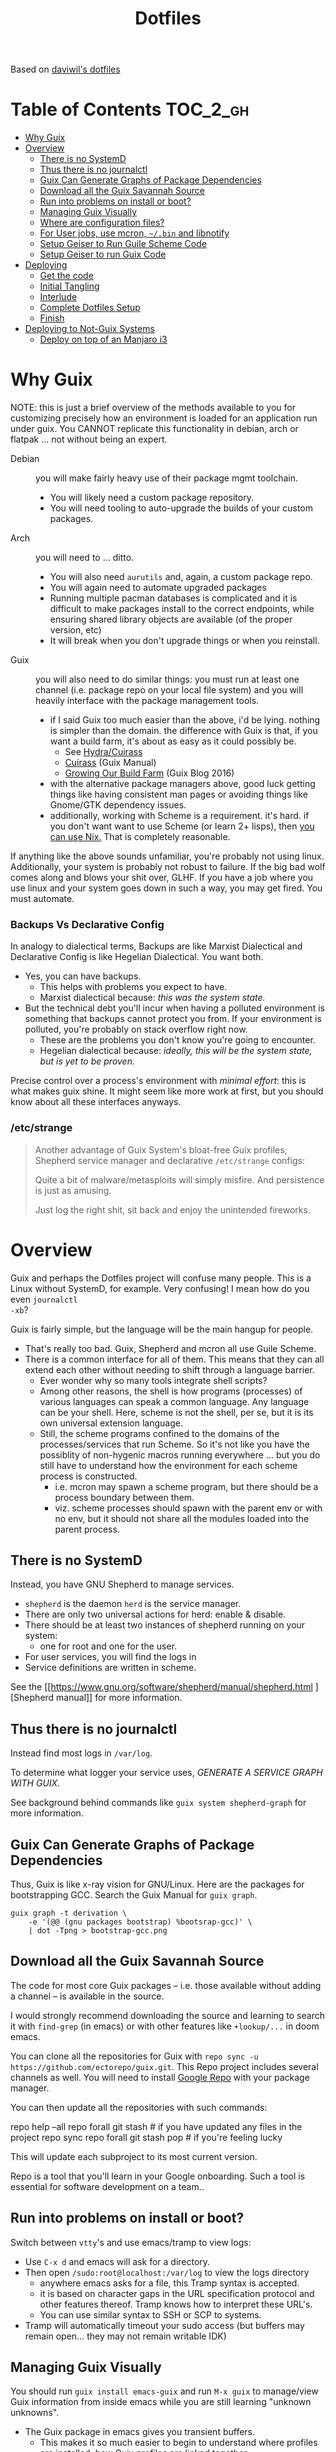 
#+TITLE: Dotfiles
#+DESCRIPTION: Based on daviwil's dotfiles



Based on [[https://github.com/daviwil/dotfiles][daviwil's dotfiles]]

* Table of Contents :TOC_2_gh:
- [[#why-guix][Why Guix]]
- [[#overview][Overview]]
  - [[#there-is-no-systemd][There is no SystemD]]
  - [[#thus-there-is-no-journalctl][Thus there is no journalctl]]
  - [[#guix-can-generate-graphs-of-package-dependencies][Guix Can Generate Graphs of Package Dependencies]]
  - [[#download-all-the-guix-savannah-source][Download all the Guix Savannah Source]]
  - [[#run-into-problems-on-install-or-boot][Run into problems on install or boot?]]
  - [[#managing-guix-visually][Managing Guix Visually]]
  - [[#where-are-configuration-files][Where are configuration files?]]
  - [[#for-user-jobs-use-mcron-bin-and-libnotify][For User jobs, use mcron, =~/.bin= and libnotify]]
  - [[#setup-geiser-to-run-guile-scheme-code][Setup Geiser to Run Guile Scheme Code]]
  - [[#setup-geiser-to-run-guix-code][Setup Geiser to run Guix Code]]
- [[#deploying][Deploying]]
  - [[#get-the-code][Get the code]]
  - [[#initial-tangling][Initial Tangling]]
  - [[#interlude][Interlude]]
  - [[#complete-dotfiles-setup][Complete Dotfiles Setup]]
  - [[#finish][Finish]]
- [[#deploying-to-not-guix-systems][Deploying to Not-Guix Systems]]
  - [[#deploy-on-top-of-an-manjaro-i3][Deploy on top of an Manjaro i3]]

* Why Guix

NOTE: this is just a brief overview of the methods available to you for
customizing precisely how an environment is loaded for an application run under
guix. You CANNOT replicate this functionality in debian, arch or flatpak ... not
without being an expert.

+ Debian :: you will make fairly heavy use of their package mgmt toolchain.
  - You will likely need a custom package repository.
  - You will need tooling to auto-upgrade the builds of your custom packages.
+ Arch :: you will need to ... ditto.
  - You will also need =aurutils= and, again, a custom package repo.
  - You will again need to automate upgraded packages
  - Running multiple pacman databases is complicated and it is difficult to make
    packages install to the correct endpoints, while ensuring shared library
    objects are available (of the proper version, etc)
  - It will break when you don't upgrade things or when you reinstall.
+ Guix :: you will also need to do similar things: you must run at least one
  channel (i.e. package repo on your local file system) and you will heavily
  interface with the package management tools.
  - if I said Guix too much easier than the above, i'd be lying. nothing is
    simpler than the domain. the difference with Guix is that, if you want a
    build farm, it's about as easy as it could possibly be.
    * See [[github:emacsmirror/build-farm][Hydra/Cuirass]]
    * [[https://guix.gnu.org/manual/en/guix.html#Continuous-Integration][Cuirass]] (Guix Manual)
    * [[https://guix.gnu.org/en/blog/2016/growing-our-build-farm/][Growing Our Build Farm]] (Guix Blog 2016)
  - with the alternative package managers above, good luck getting things like
    having consistent man pages or avoiding things like Gnome/GTK dependency
    issues.
  - additionally, working with Scheme is a requirement. it's hard. if you don't
    want want to use Scheme (or learn 2+ lisps), then _you can use Nix._ That is
    completely reasonable.

If anything like the above sounds unfamiliar, you're probably not using linux.
Additionally, your system is probably not robust to failure. If the big bad wolf
comes along and blows your shit over, GLHF. If you have a job where you use
linux and your system goes down in such a way, you may get fired. You must
automate.

*** Backups Vs Declarative Config

In analogy to dialectical terms, Backups are like Marxist Dialectical and
Declarative Config is like Hegelian Dialectical. You want both.

+ Yes, you can have backups.
  - This helps with problems you expect to have.
  - Marxist dialectical because: /this was the system state./
+ But the technical debt you'll incur when having a polluted environment is
  something that backups cannot protect you from. If your environment is
  polluted, you're probably on stack overflow right now.
  - These are the problems you don't know you're going to encounter.
  - Hegelian dialectical because: /ideally, this will be the system state, but
    is yet to be proven./

Precise control over a process's environment with /minimal effort/: this is what
makes guix shine. It might seem like more work at first, but you should know
about all these interfaces anyways.

*** /etc/strange

#+begin_quote
Another advantage of Guix System's bloat-free Guix profiles, Shepherd service
manager and declarative =/etc/strange= configs:

Quite a bit of malware/metasploits will simply misfire. And persistence is just
as amusing.

Just log the right shit, sit back and enjoy the unintended fireworks.
#+end_quote

* Overview

Guix and perhaps the Dotfiles project will confuse many people. This is a Linux
without SystemD, for example. Very confusing! I mean how do you even =journalctl
-xb=?

Guix is fairly simple, but the language will be the main hangup for people.

+ That's really too bad. Guix, Shepherd and mcron all use Guile Scheme.
+ There is a common interface for all of them. This means that they can all
  extend each other without needing to shift through a language barrier.
  - Ever wonder why so many tools integrate shell scripts?
  - Among other reasons, the shell is how programs (processes) of various
    languages can speak a common language. Any language can be your shell. Here,
    scheme is not the shell, per se, but it is its own universal extension
    language.
  - Still, the scheme programs confined to the domains of the processes/services
    that run Scheme. So it's not like you have the possiblity of non-hygenic
    macros running everywhere ... but you do still have to understand how the
    environment for each scheme process is constructed.
    - i.e. mcron may spawn a scheme program, but there should be a process
      boundary between them.
    - viz. scheme processes should spawn with the parent env or with no env, but
      it should not share all the modules loaded into the parent process.

** There is no SystemD

Instead, you have GNU Shepherd to manage services.

+ =shepherd= is the daemon =herd= is the service manager.
+ There are only two universal actions for herd: enable & disable.
+ There should be at least two instances of shepherd running on your system:
  - one for root and one for the user.
+ For user services, you will find the logs in
+ Service definitions are written in scheme.

See the [[https://www.gnu.org/software/shepherd/manual/shepherd.html
][Shepherd manual]] for more information.

** Thus there is no journalctl

Instead find most logs in =/var/log=.

To determine what logger your service uses, /GENERATE A SERVICE GRAPH WITH
GUIX/.

See background behind commands like =guix system shepherd-graph= for more
information.

** Guix Can Generate Graphs of Package Dependencies

Thus, Guix is like x-ray vision for GNU/Linux. Here are the packages for
bootstrapping GCC. Search the Guix Manual for =guix graph=.

#+begin_src shell
guix graph -t derivation \
    -e '(@@ (gnu packages bootstrap) %bootsrap-gcc)' \
    | dot -Tpng > bootstrap-gcc.png
#+end_src

** Download all the Guix Savannah Source

The code for most core Guix packages -- i.e. those available
without adding a channel -- is available in the source.

I would strongly recommend downloading the source and learning to search it with
=find-grep= (in emacs) or with other features like =+lookup/...= in doom emacs.

You can clone all the repositories for Guix with =repo sync -u
https://github.com/ectorepo/guix.git=. This Repo project includes several
channels as well. You will need to install [[https://gerrit.googlesource.com/git-repo/][Google Repo]] with your package manager.

You can then update all the repositories with such commands:

#+begin_example shell
repo help --all
repo forall git stash # if you have updated any files in the project
repo sync
repo forall git stash pop # if you're feeling lucky
#+end_example

This will update each subproject to its most current version.

Repo is a tool that you'll learn in your Google onboarding. Such a tool is
essential for software development on a team..

** Run into problems on install or boot?

Switch between =vtty='s and use emacs/tramp to view logs:

+ Use =C-x d= and emacs will ask for a directory.
+ Then open =/sudo:root@localhost:/var/log= to view the logs directory
  - anywhere emacs asks for a file, this Tramp syntax is accepted.
  - it is based on character gaps in the URL specification protocol and other
    features thereof. Tramp knows how to interpret these URL's.
  - You can use similar syntax to SSH or SCP to systems.
+ Tramp will automatically timeout your sudo access (but buffers may remain
  open... they may not remain writable IDK)

** Managing Guix Visually

You should run =guix install emacs-guix= and run =M-x guix= to manage/view Guix
information from inside emacs while you are still learning "unknown unknowns".

+ The Guix package in emacs gives you transient buffers.
  - This makes it so much easier to begin to understand where profiles are
    installed, how Guix profiles are linked together
+ You can even manage Shepherd services in this way.
  - Bonus points: clone the guix.el source to learn how emacs interfaces with
    Guix. This is probably faster than reading the GNU Info manuals if you know
    emacs-lisp.

** Where are configuration files?

These live in the Guix packages. Navigate Guix from within emacs. You can find a
package build directories there.

Or you can explore them:

+ Bottom up: by browsing =/gnu/store=. Don't ever touch anything inside this
  (it's tough, but don't)
+ Top Down: by browsing =~/.config/guix/current/= or with the paths in
  =~/.guix-profile=

There are several variables in the =~/.guix-profile/etc/profile= scripts.
Inspect these varibles in the shell to find your config files. (there's probably
a better way to do this)

** For User jobs, use mcron, =~/.bin= and libnotify

[[https://savannah.gnu.org/projects/mcron][mcron]] has an GNU info manual.

** Setup Geiser to Run Guile Scheme Code

If you get stuck on Scheme (outside of Guix source), [[https://www.nongnu.org/geiser/geiser_3.html][open a Geiser repl]] and
evaluate the [[https://git.savannah.gnu.org/cgit/mcron.git/tree/tests][test cases]] to get a feel for the scheme cron syntax. To do this,
you'll need =scheme-mode= and =geiser= installed/configured. Geiser should be
configured with the Guile variant of Scheme, which will require about 10 lines
of emacs-lisp.

You need to read the Geiser docs before attempting this. To open the REPL,
navigate to the [[https://git.savannah.gnu.org/cgit/mcron.git/tree/tests/job-specifier.scm][./tests/job-specifier.scm]] buffer for your file, and =M-x
run-geiser=.

#+begin_example scheme
,help ;; view help
,m  ;; show the module or switch to the module's namespace
;; in this case, evaluating code in the module namespace is not required
#+end_example

Now, from within the =./tests/job-specifier.scm= buffer, run =M-x
geiser-eval-buffer= to run the tests. You may need to adjust the load path with
=M-x geiser-add-to-load-path=. The mcron root folder must be in the Geiser load
path. Then from the source buffer, all =lisp-mode= buffers will allow you to run
=C-x C-e= to =eval-last-sexp=.

+ Placing the cursor behind the test defintion and running this will run the
  test _and only that test_!
+ To mutate function definitions
+ To inspect macros, set up =macrostep-expand= within emacs or doom-emacs.
  - It is a life-saver and will help you learn how top-level macros can be
    translated into "code you could write but could be written for you"
  - it works for emacs-lisp, at least. Scheme has weird "define-syntax"
    macros... dot dot dot

#+begin_quote
Only rarely should you have to restart your REPL ... if you've ever waited 15
minutes for your web-applications tests to run, then getting a lisp
environment/project set up is well worth the wait.

No more [[https://github.com/sporkrb/spork-rails][sporking processes]] for your Rails environment.

It's gonna be great to finally get around to Clojure development.
#+end_quote

+ When doing REPL-driven development in Scheme, mulitple Geiser repls will run.
  - make sure you have the correct one selected.
+ Also, the mcron code is included with other guile/scheme projects if you run
  =repo init -u https://github.com/ectorepo/scheme.git=. View the
  =./default.xml= to see the full list of projects.

** Setup Geiser to run Guix Code

Using the scheme repl with =mcron= should be a lot easier than evaluating Guix
=package= and =operating-system= specs from inside a Geiser Repl -- i still
haven't figured this out, except randomly getting it to work.

Emacs & Geiser don't play nice with a =guix repl= that's started from the
commandline, whether it's served via HTTP or via Unix socket. Emacs basically
locks up.

**** TODO figure out Guix/Geiser
- it enables much faster development of =(operating-system...)= declarations and
  of =(package ...)= declarations using lambda's and macros, but it may not be
  super-useful

* Deploying

First and foremost, go look at [[https://github.com/daviwil/dotfiles][daviwil's dotfiles]]. It's probably cleaner and
(last time i checked) there's better documentation. =<sarcasm mode=text/>= Most
of the [[https://youtube.com/c/systemcrafters][SystemCrafters]] streams are also summarized in org files -- and daviwil
also makes the squashed emacs-lisp files available.

This is for my own reference. My config is slightly different -- it doesn't use
emacs windows manager, but still keeps the elisp snippets for templates. So the
setup process is also different.

** Get the code

*** Install Guix System if necessary

It is highly recommended that you install with the System Crafters USB image.
You'll need to build this first. Why? You can skip one or two =guix reconfigure=
commands this way, which will slow you down. Further, you will want to know how
to use the following command in the command-line installer to get access to
nonguix substitutes (without needing to restart, then authorize guix channel
substitutes, then reconfigure, then restart)

=sudo guix reconfigure --substitute-urls=...=

**** RTFM

You will need to skim about 1,500 pages before you start. Learn how to use the
=info= command. Expect to need to learn scheme. Trying out Guix commands on the
ISO is an easy, low-commitment way to try it out.

**** Guix System is simpler

IMO, it's just simpler to run the entire Guix system than it is to run another
Linux with Guix. Doing so means that you'll end up with:

+ Package Manager :: Pacman + Guix
  + You will need to more tightly manage the integration of Guix into your
    =.profile= so that it properly loads things like =$PATH= without causing
    incompatibilities
  + In other words, you'll probably just want to load Guix profiles manually
    without making applications downloaded via guix (e.g. pGTK build of emacs)
    available to users in the WM
    - in this approach, if you download GUI apps via guix, then you will edit
      desktop files to ensure the proper profiles are loaded. This will require
      creating some init scripts to accompany those desktop files.
+ Service Manager :: Systemd + Shepherd
  - It will be confusing to install things that depend on other services which
    are not available to shepherd in its graph.
    - you can still have these services load, but its much less confusing if you
      just have one service manager.
  - System Services
+ System Updates/Maintainence :: Arch + Guix System
  - Don't touch the =/gnu/store= or anything related to it. if you want it in
    it's own partition, put it there before you install. If you break
    =/gnu/store= you may not be able to reinstall guix ... at least not without
    some serious headaches.

**** TLDR: if you want Guix on Arch or some other distribution:

- You can use Guix itself to produce these images.
  - This can be done within a VM, as well.
  - Guix can also produce OCI Docker images, so generating images from within
    and container is an option.
- You may want to interact with Guix work within a VM (at least initially)
- You're going to have to think _more_ about how your *Guix packages* and
  *Shepherd Services* interact with the system, _not less_ .

*** Clone the dotfiles

+ Clone the [[github:dcunited001/ellipsis][dcunited001/ellipsis]] repo to =~/.dotfiles=

*** Clone Chemacs

+ Clone [[github:plexus/chemacs2][plexus/chemacs2]] to =~/.emacs.d=
  - The =~/.emacs-profiles= will be linked in on your first stow

#+begin_quote
DW avoids this by including chemacs as a submodule in the [[https://github.com/daviwil/dotfiles/blob/master/.files/.config/emacs][.files/emacs]] folder
with =.emacs-profiles.el= in the parent folder. I'm not sure how this gets
linked in. I either didn't notice it or avoided the extra step, since I already
had chemacs on my system.
#+end_quote

** Initial Tangling

*** Bash.org

From vanilla emacs, open =Bash.org=, customize the environment variables in the
org table and tangle it with =C-c C-v C-t=. These org vars will be inserted into
a script that is included with your =.profile=.

#+begin_quote
Note that not all of these are used at the moment. Some will be removed, when I
transition over to syncing things with syncthing.
#+end_quote

*** Systems.org

From vanilla emacs, open =Systems.org=. This has no environment vars. You can
tangle with =C-c C-v t=. This will produce a few artifacts:

+ ~/.emacs.d/lisp

** Interlude

You can keep emacs open, but if you started without =plexus/chemacs2= in
=~/.emacs.d=, then delete the =~/.emacs.d= that it automatically created. If you
have any bookmarks/cache, then it may complain that files are missing.
Alternatively, you could have started it with =emacs -q= to avoid loading an
init file, but i have not tried this.

*** TODO reorder the contents here
+ tangle Desktop.org by running =update-dotfiles=
  - this contains the desktop profiles
  - you will want to =stow .= before you run this
    - then the first =update-dotfiles= invocation will complain about
      =per-system-settings.el= not existing it. run =stow .= again to
      fix this.
    - then run =update-dotfiles= again to complete.
+ e.g. =.guix-extra-profiles= must be activated before they can be loaded
  - =update-channels= needs to be run for the user
    - if you haven't authorized substitutes (read Guix manual) now is
      the time to do that
  - then =activate-channels=, at least for profiles containing
    xorg/desktop dependencies
    - run =activate-profiles i3 desktop xdg devtools= or for the list
      of Guix profiles in either =~/.xsession= or
      =~/.config/sh/profile.d/guix.sh=

*** Verify Host Configuration

There are several scripts that depend on the hostname:

+ ~/.bin/update-screens :: this is generated by =Desktop.org=
+ ~/.bin/update-system :: this provides the hostname to =guix reconfigure=
  - other =~/.bin/update-*= scripts will tend to 
+ ~/.emacs.d/per-system-settings.el :: this describes settings like DPI
  - you can't tangle =Desktop.org= without understanding how this works!
  - it also requires scripts in =~/.emacs.d/lisp/dw-*.el=
  - this provides great examples of how to connect org/emacs/etc
  - there are examples of how to use emacsclient for automation

    You'll need to ensure that these files are there before you tangle
    =Desktop.org=

*** Link with Stow

The artifacts thus far need to be linked. The main ones of concern are:

+ ~/.emacs-profiles.el :: the emacsclient scripts will check for the server
  available. Emacs servers use unix sockets.
  - If no server is available, I believe one will be started for you
  - This will use the default chemacs config.
  - This could be a problem (like if you haven't set up =.doom.d=, but doom is
    default)

*** Tangle =Desktop.org=

Simply run =~/.bin/update-dotfiles= and follow the white rabbit.

#+begin_quote
You'll need to =guix install git emacs stow=, especially if you installed from
the Guix system ISO.
#+end_quote

*** Create the Environment Configuration

In the Bash.org script, you will notice several =*.eg.sh= files. These are all
intended to provide insertion points for the environment to be configured. If
you don't configure them before you restart -- then if some variables are not
set properly -- this will prevent you from logging in.

+ Copy all the =~/.dotfiles/.config/sh/**/*.eg.sh= to their counterparts.
  - the configuration is designed to load profile with =.profile= and
    interactive functionality (colors/etc) with =.bashrc=. That is it.
    - =.bash_profile= loads =.profile=
    - =.profile= will load =.bashrc=

+ There are four main insertion points:
  - ~/.config/sh/_load_profiles.d.sh :: a whitelist of scripts to load
  - ~/.config/sh/_load_rc.d.sh :: another whitelist of scripts to load
  - ~/.xdg_shim.sh :: this provices a place to override xdg defaults
    - if you don't do this, =$XDG_CONFIG_HOME= values in some dependencies will
      be their defaults ... but in my scripts will be nil. (and .xsession will
      fail, see notes in [[https://unix.stackexchange.com/questions/57658/how-to-utilize-xdg-directories-and-paths-in-bash][XDG Shim]])
    - if this isn't set up
  - .xession :: this is the file that, for me, loads xorg.
    - if the Guix system uses GDM to launch, it may not need an .xsession. 
    - if the Guix system uses Slim, it probably does

There are before/after hooks, but this is all explained in =Bash.org=.

**** TODO reassess why .profile loads .bashrc
**** TODO Change =.profile= scripts to use =xdg= libs to access these values=

*** Restart

Restarting is necessary to refresh the window manager's profile. You can also
reload the WM shell by logging in/out. You should just restart completely. By
ensuring a clean environment (after sorting anything out), this supports the
the upcoming updates to guix profiles and the last =guix reconfigure=.

You can test that the above =.profile= changes are working properly by
inspecting your environment in a vtty.

** Complete Dotfiles Setup

*** Authorize nonguix repository

**** TODO i3-gaps is failing

*** Activate Profiles

The profiles need to be activated (before they can be updates

*** Test the environment

**** TODO finish docs

** Finish

*** Customize Guix System

Not everything for your system should be kept in git -- thus, the =ellipsis= in
[[github:dcunited001/ellipsis][dcunited001/ellipsis]]. So at this point, you'll need to fill in those blanks,
however you do that for =~/.config/guix/systems/blank.scm=:

- decrypting system configurations with PGP
- patching system configs
- manually fetching things like disk UUID's and filling in =(file-system ...)=
  directives

  This would usually mean fetching .....

*** Reconfigure

Run =~/.bin/update-system= and wait. 

**** TODO finish docs. there's probably some typos. =no spellchack &=

* Deploying to Not-Guix Systems

In the =Bash.org= file is a subset of functionality that, with some tweaks, can
be deployed to most environments/systems.

The functionality therein should be independent of:

+ File System
+ Disk mount paths
+ Window Manager

** Deploy on top of an Manjaro i3

I'm not sure how long i'll be using Manjaro, but I needed something
quick to run in a VM with passthrough. I haven't gotten around to
tracing through the Guix OVMF packages to set up a system.

*** Dotfiles

**** Comparing the extant config files

+ I also diffed the directories in the standard installation's
  =~/.config= and =~/.dotfiles/.config~
  + I also skimmed the tangled scripts in
    + Bash.org
    + Desktop.org
    + Systems.org
  + Conflicts include
    - .config/dunstrc
+ Collect the configs that may conflict & copy to =~/manjaro=

**** Installing dependencies

To avoid boot issues or empty env-vars, install needed deps:

=pacman -Syu stow direnv emacs-nativecomp=

**** Tangling Configs and Stow

After grokking the differences,


**** Test out the env

Test in bash before logging in/out:

+ Dunst

(this needs to be cleaned up lol)

**** Manjaro startup

I3 is started with lightdm, which uses an =.xinitrc= instead of a
=.xsession=.

Manjaro uses i3bar instead of polybar. It's i3 config is loaded from =~/.i3/config= instead of =$XDG_CONFIG_HOME=, so there shouldn't be any dependency mismatches.

*** Doom Emacs

This is a bit of a pain, but some packages won't finish compiling and
deferred compilation is needed.

**** Install plexus2/chemacs:

#+begin_src sh
ln -s $HOME/.dotfiles/.emacs-profiles.el $HOME/.emacs-profiles.el
mv ~/.emacs.d ~/.emacs.vanilla
echo "vanilla" > ~/.emacs-profile
fdsa#+end_src

Clones & Directories

+ plexus/chemacs2 => ~/.emacs.d
+ dcunited001/dotfiles_doom => ~/.doom.d
+ doomemacs/doomemacs => ~/.emacs.doom

**** Install Doom

Tangle the Doom Config first. Otherwise, Doom install creates its ~/.doom.d first

Doom won't compile right unless a server is running and native comp is
deferred. This is why =.emacs-profile= points to =~/.emacs.d= This
needs to be set in the Chemacs =early-init.el=, so add:

#+begin_src emacs-lisp :tangle no
(setq native-comp-deferred-compilation t
  native-comp-async-report-warnings-errors t ;; nil
  native-comp-warning-on-missing source t)
#+end_src

Then start a vanilla emacs server and run the doom installer.

**** Update Doom

After install is complete, stop/disable the vanilla server.

+ =DOOMDIR= must be defined...
+ and =ORG_DIRECTORY= must exist...

**** Setup emacs as a service

**** Ensure the emacs/org mime types are correct

**** Import bookmarks/etc
